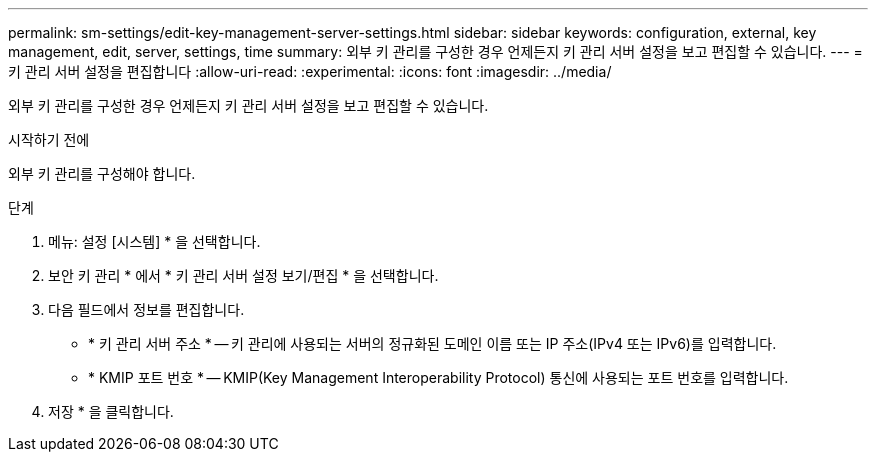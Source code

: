 ---
permalink: sm-settings/edit-key-management-server-settings.html 
sidebar: sidebar 
keywords: configuration, external, key management, edit, server, settings, time 
summary: 외부 키 관리를 구성한 경우 언제든지 키 관리 서버 설정을 보고 편집할 수 있습니다. 
---
= 키 관리 서버 설정을 편집합니다
:allow-uri-read: 
:experimental: 
:icons: font
:imagesdir: ../media/


[role="lead"]
외부 키 관리를 구성한 경우 언제든지 키 관리 서버 설정을 보고 편집할 수 있습니다.

.시작하기 전에
외부 키 관리를 구성해야 합니다.

.단계
. 메뉴: 설정 [시스템] * 을 선택합니다.
. 보안 키 관리 * 에서 * 키 관리 서버 설정 보기/편집 * 을 선택합니다.
. 다음 필드에서 정보를 편집합니다.
+
** * 키 관리 서버 주소 * -- 키 관리에 사용되는 서버의 정규화된 도메인 이름 또는 IP 주소(IPv4 또는 IPv6)를 입력합니다.
** * KMIP 포트 번호 * -- KMIP(Key Management Interoperability Protocol) 통신에 사용되는 포트 번호를 입력합니다.


. 저장 * 을 클릭합니다.

